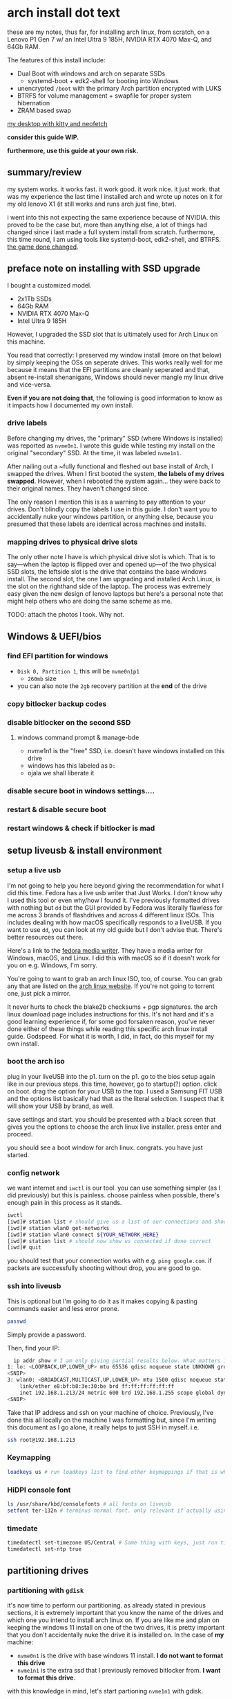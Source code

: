 * arch install dot text

these are my notes, thus far, for installing arch linux, from scratch,
on a Lenovo P1 Gen 7 w/ an Intel Ultra 9 185H, NVIDIA RTX 4070 Max-Q,
and 64Gb RAM.

The features of this install include:
- Dual Boot with windows and arch on separate SSDs
  - systemd-boot + edk2-shell for booting into Windows
- unencrypted =/boot= with the primary Arch partition encrypted with LUKS
- BTRFS for volume management + swapfile for proper system hibernation
- ZRAM based swap


[[file:.img/neofetch-desktop.png][my desktop with kitty and neofetch]]


*consider this guide WIP.*

*furthermore, use this guide at your own risk.*

** summary/review

my system works. it works fast. it work good. it work nice. it just
work. that was my experience the last time I installed arch and wrote
up notes on it for my old lenovo X1 (it still works and runs arch just
fine, btw).

i went into this not expecting the same experience because of
NVIDIA. this proved to be the case but, more than anything else, a lot
of things had changed since i last made a full system install from
scratch. furthermore, this time round, I am using tools like
systemd-boot, edk2-shell, and BTRFS. [[https://youtu.be/UW12BT9pYEw?feature=shared][the game done changed]].

** preface note on installing with SSD upgrade
I bought a customized model.
- 2x1Tb SSDs
- 64Gb RAM
- NVIDIA RTX 4070 Max-Q
- Intel Ultra 9 185H


However, I upgraded the SSD slot that is ultimately used for Arch
Linux on this machine.

You read that correctly: I preserved my window install (more on that
below) by simply keeping the OSs on seperate drives. This works really
well for me because it means that the EFI partitions are cleanly
seperated and that, absent re-install shenanigans, Windows should
never mangle my linux drive and vice-versa.

*Even if you are not doing that*, the following is good information to
know as it impacts how I documented my own install.

*** drive labels

Before changing my drives, the "primary" SSD (where Windows is
installed) was reported as =nvme0n1=. I wrote this guide while testing
my install on the original "secondary" SSD. At the time, it was
labeled =nvme1n1=.

After nailing out a ~fully functional and fleshed out base install of
Arch, I swapped the drives. When I first booted the system, *the
labels of my drives swapped*. However, when I rebooted the system
again... they were back to their original names. They haven't changed
since.

The only reason I mention this is as a warning to pay attention to
your drives. Don't blindly copy the labels I use in this guide. I
don't want you to accidentally nuke your windows partition, or
anything else, because you presumed that these labels are identical
across machines and installs.

*** mapping drives to physical drive slots 

The only other note I have is which physical drive slot is which. That
is to say—when the laptop is flipped over and opened up—of the two
physical SSD slots, the leftside slot is the drive that contains the
base windows install. The second slot, the one I am upgrading and
installed Arch Linux, is the slot on the righthand side of the
laptop. The process was extremely easy given the new design of lenovo
laptops but here's a personal note that might help others who are
doing the same scheme as me.

TODO: attach the photos I took. Why not. 

** Windows & UEFI/bios
*** find EFI partition for windows
- =Disk 0, Partition 1=, this will be =nvme0n1p1=
  + =260mb= size
- you can also note the =2gb= recovery partition at the *end* of the drive
*** copy bitlocker backup codes
*** disable bitlocker on the second SSD
**** windows command prompt & manage-bde
- nvme1n1 is the "free" SSD, i.e. doesn't have windows installed on this drive
- windows has this labeled as =D:=
- ojala we shall liberate it
*** disable secure boot in windows settings....
*** restart & disable secure boot
*** restart windows & check if bitlocker is mad
** setup liveusb & install environment
*** setup a live usb

I'm not going to help you here beyond giving the recommendation for
what I did this time. Fedora has a live usb writer that Just Works. I
don't know why I used this tool or even why/how I found it. I've
previously formatted drives with nothing but =dd= but the GUI provided
by Fedora was literally flawless for me across 3 brands of flashdrives
and across 4 different linux ISOs. This includes dealing with how
macOS specifically responds to a liveUSB. If you want to use =dd=, you
can look at my old guide but I don't advise that. There's better
resources out there.

Here's a link to the [[https://fedoraproject.org/workstation/download][fedora media writer]]. They have a media writer for
Windows, macOS, and Linux. I did this with macOS so if it doesn't work
for you on e.g. Windows, I'm sorry.

You're going to want to grab an arch linux ISO, too, of course. You
can grab any that are listed on the [[https://archlinux.org/download/][arch linux website]]. If you're not
going to torrent one, just pick a mirror.

It never hurts to check the blake2b checksums + pgp signatures. the
arch linux download page includes instructions for this. It's not hard
and it's a good learning experience if, for some god forsaken reason,
you've never done either of these things while reading this specific
arch linux install guide. Godspeed. For what it is worth, I did, in
fact, do this myself for my own install.

*** boot the arch iso

plug in your liveUSB into the p1. turn on the p1. go to the bios setup
again like in our previous steps.  this time, however, go to
startup(?) option. click on boot. drag the option for your USB to the
top. I used a Samsung FIT USB and the options list basically had that
as the literal selection. I suspect that it will show your USB by
brand, as well.

save settings and start. you should be presented with a black screen
that gives you the options to choose the arch linux live
installer. press enter and proceed.

you should see a boot window for arch linux. congrats. you have just started.

*** config network

we want internet and =iwctl= is our tool. you can use something
simpler (as I did previously) but this is painless. choose painless
when possible, there's enough pain in this process as it stands.

#+begin_src sh
  iwctl
  [iwd]# station list # should give us a list of our connections and show wlan0 and that it is disconnected
  [iwd]# station wlan0 get-networks
  [iwd]# station wlan0 connect ${YOUR_NETWORK_HERE}
  [iwd]# station list # should now show us connected if done correct
  [iwd]# quit
#+end_src

you should test that your connection works with e.g. =ping google.com=. if packets are successfully shooting without drop, you are good to go.

*** ssh into liveusb

This is optional but I'm going to do it as it makes copying & pasting
commands easier and less error prone.
#+begin_src sh
  passwd
#+end_src

Simply provide a password.

Then, find your IP:
#+begin_src sh
  ip addr show # I am only giving partial results below. What matters is the wlan0 section:
1: lo: <LOOPBACK,UP,LOWER_UP> mtu 65536 qdisc noqueue state UNKNOWN group default qlen 1000
<SNIP>  
3: wlan0: <BROADCAST,MULTICAST,UP,LOWER_UP> mtu 1500 qdisc noqueue state UP group default qlen 1000
    link/ether e8:bf:b8:3e:30:be brd ff:ff:ff:ff:ff:ff
    inet 192.168.1.213/24 metric 600 brd 192.168.1.255 scope global dynamic wlan0 # THIS IS THE LINE.
<SNIP>
#+end_src

Take that IP address and ssh on your machine of choice. Previously, I've done this all locally on the machine I was formatting but, since I'm writing this document as I go alone, it really helps to just SSH in myself.
i.e.
#+begin_src sh
  ssh root@192.168.1.213
#+end_src

*** Keymapping

#+begin_src sh
  loadkeys us # run loadkeys list to find other keymappings if that is what you need
#+end_src

*** HiDPI console font

#+begin_src sh
  ls /usr/share/kbd/consolefonts # all fonts on liveusb
  setfont ter-132n # terminus normal font. only relevant if actually using machine, not ssh'ing etc. will set later again.
#+end_src

*** timedate
#+begin_src sh
  timedatectl set-timezone US/Central # Same thing with keys, just run timedatectl list-timezones to find your tz of choice.
  timedatectl set-ntp true
#+end_src

** partitioning drives
*** partitioning with =gdisk=

it's now time to perform our partitioning. as already stated in
previous sections, it is extremely important that you know the name of
the drives and which one you intend to install arch linux on. If you
are like me and plan on keeping the windows 11 install on one of the
two drives, it is pretty important that you don't accidentally nuke
the drive it is installed on. In the case of *my* machine:
- =nvme0n1= is the drive with base windows 11 install. *I do not want to format this drive*
- =nvme1n1= is the extra ssd that I previously removed bitlocker from. *I want to format this drive*.

with this knowledge in mind, let's start partioning =nvme1n1= with gdisk.

#+begin_src sh
  root@archiso ~ # gdisk /dev/nvme1n1

  gdisk /dev/nvme1n1
  GPT fdisk (gdisk) version 1.0.10

  Partition table scan:
    MBR: protective
    BSD: not present
    APM: not present
    GPT: present

  Found valid GPT with protective MBR; using GPT.
  Command (? for help):
#+end_src

This will start the partitioning process. You can enter =?= to see a list of commands, etc.

Before moving on, it needs to be understood that I am about to nuke
the entire disk. If there is anything you need on this disk, you need
to immediately quit this guide and go back up your device.

With that said, what now follows is a step-by-step list of the
formatting commands I will use to format my drive. The result will be
a disk with two physical partitions. The first partition will be a 1Gb
EFI boot partition. The second will be the entire rest of the disk
space.

we want to format =nvme1n1= into two parts. here we go:
- =o=
  - overwrite disk
  - =Y=
  - =ENTER=
- =n=
  - new partition
  - =ENTER=
    - default partition 1
  - =ENTER=
    - default first sector
  - =+1G=
    - make it a gigabyte
  - =ef00=
    - make the partition EFI
- =n=
  - second partition
  - =ENTER=
    - default partition 2
  - =ENTER=
    - default start sector
  - =ENTER=
    - default to remainder of disk
  - =ENTER=
    - default Linux File System 
- =w=
  - write changes to disk
  - =Y=

*** encrypting with =LUKS=

encrypt the second partition

#+begin_src sh
  cryptsetup luksFormat --hash sha512 /dev/nvme1n1p2
#+end_src

this encrypts our main partition with the dafaults with only the added
modification of making the hash SHA512.

**** open container

#+begin_src sh
  cryptsetup luksOpen /dev/nvme1n1p2 main
#+end_src

*** backup LUKS header file

with a separate USB (formatted with a linux friendly file system), we
should go ahead and make a quick backup file of the LUKS header. If
the header were to ever get destroyed or corrupted, it would be
impossible to decrypt our partition. This is something that can occur
from 3rd party libraries that attempt to modify the file partition
with or without your knowledge. Given the risk, having a backup ready
is a smart idea.

Using =lsblk=, let's assume that the USB appears as =sdb= with a single =sdb1= partition:

#+begin_src sh
  mkdir /mnt/backup_usb
  mount /dev/sdb1 /mnt/backup_usb
  cryptsetup luksHeaderBackup /dev/nvme1n1p2 --header-backup-file /mnt/backup_usb/arch-LUKS-header-backup-file.img
  umount /mnt/backup_usb
#+end_src

*** format partitions 
**** main

#+begin_src sh
  # with mkfs.btrfs, -L is the flag for labels. DO NOT USE -n (nodesize).
  mkfs.btrfs -L main /dev/mapper/main
#+end_src

**** efi (/boo)

#+begin_src sh
  # ...but, for mkfs.fat, -n is used to give a name (label) to the partition...
  mkfs.fat -F32 -n EFI /dev/nvme1n1p1 
#+end_src

*** create btrfs subvolumes & mount

we are going to follow the arch wiki and create a flat hierarchy for
subvol management with BTRFS.

#+begin_src sh
  mount /dev/mapper/main /mnt
  btrfs sub create /mnt/@
  btrfs sub create /mnt/@home
  btrfs sub create /mnt/@snapshots
  btrfs sub create /mnt/@log
  btrfs sub create /mnt/@pkg
  btrfs sub create /mnt/@tmp
  btrfs sub create /mnt/@docker
  btrfs sub create /mnt/@postgres
  btrfs sub create /mnt/@flatpak
  btrfs sub create /mnt/@swap
  btrfs sub create /mnt/@btrfs
  umount /mnt
#+end_src


what the volumes created above are for, in order:
- / (root)
- /home
- /.snapshots
- /var/log
- /var/cache/pacman/pkg
- /var/tmp
- /var/lib/docker
- /var/lib/postgres
- /var/lib/flatpak
- the root of the btrfs fs itself.
  - this is made explicit below when mounting. notice how btrfs's subvol is set to 5, the tacit/default root of btrfs itself.
  - this makes the entire btrfs fs available to us, explicitly, to see.
  - we don't want to use this as *our* root, however. that's a bad idea.
- the BTRFS managed swapfile (more on that below)


after creating those subvolumes, we unmount main because we're going
to remount these subvolumes with new options.

as a note: i will probably end up adding more volumes. an immediate
example would be for the type of files/data stored under
=~/.cache=. this is the type of data that I wouldn't want to be
included in system snapshots which is why, eventually, I will need to
handle those explicitly and separately from my =@home= subvol.


with that said, we re-mount the subvolumes to their specific directories.

#+begin_src sh
  mount -o noatime,nodiratime,compress=zstd,commit=120,space_cache=v2,ssd,discard=async,autodefrag,subvol=@ /dev/mapper/main /mnt
  mkdir -p /mnt/{boot,home,.snapshots,var/log,var/cache/pacman/pkg,var/tmp,var/lib/docker,var/lib/postgres,var/lib/flatpak,btrfs,swap}
  mount -o noatime,nodiratime,compress=zstd,commit=120,space_cache=v2,ssd,discard=async,autodefrag,subvol=@home /dev/mapper/main /mnt/home
  mount -o noatime,nodiratime,compress=zstd,commit=120,space_cache=v2,ssd,discard=async,autodefrag,subvol=@snapshots /dev/mapper/main /mnt/.snapshots
  mount -o noatime,nodiratime,compress=zstd,commit=120,space_cache=v2,ssd,discard=async,autodefrag,subvol=@log /dev/mapper/main /mnt/var/log
  mount -o noatime,nodiratime,compress=zstd,commit=120,space_cache=v2,ssd,discard=async,autodefrag,subvol=@pkg /dev/mapper/main /mnt/var/cache/pacman/pkg
  mount -o noatime,nodiratime,compress=zstd,commit=120,space_cache=v2,ssd,discard=async,autodefrag,subvol=@tmp /dev/mapper/main /mnt/var/tmp
  mount -o noatime,nodiratime,compress=zstd,commit=120,space_cache=v2,ssd,discard=async,autodefrag,subvol=@docker /dev/mapper/main /mnt/var/lib/docker
  mount -o noatime,nodiratime,compress=zstd,commit=120,space_cache=v2,ssd,discard=async,autodefrag,subvol=@postgres /dev/mapper/main /mnt/var/lib/postgres
  mount -o noatime,nodiratime,compress=zstd,commit=120,space_cache=v2,ssd,discard=async,autodefrag,subvol=@flatpak /dev/mapper/main /mnt/var/lib/flatpak
  mount -o noatime,nodiratime,compress=zstd,commit=120,space_cache=v2,ssd,discard=async,autodefrag,subvolid=5 /dev/mapper/main /mnt/btrfs
  mount -o noatime,subvol=@swap /dev/mapper/main /mnt/swap
#+end_src


one final aside: all of these options are basically unnecessary. they are simply made explicit here for my own benefit.

furthermore, there is a limitation for how fstab works. when we later
generate it, you will notice that the mount for @swap will have the
same options as all the other mount points despite what we specified
above. that's a known limitation. it doesn't matter after what we are
about to do. i think. i'm pretty sure. really, is anyone confident
about anything? not me. anyway—

*** enable swapfile with btrfs

this swapfile will be used exclusively for hibernation only. zram will
be our actual swap device for swap.

i am setting it to 48gb for my machine.

you could see what linux will estimate your hibernation image size by looking at the following:

#+begin_src sh
  cat /sys/power/image_size
#+end_src

by default, this is made to be 2/5ths of system memory. my system has
64gb. the standard rules for allocating swap space say to alloc the
size of RAM + a lil more. those rules are mostly outdated. on the
not-too-crazy assumption i won't be hibernating while in the middle of
a workload that is consuming a majority of memory, 48gb is a
reasonable allocation for me.

why swapfile? why BTRFS? this saves me from having to make an
additional physical disk partition which, in turn, gives me the
ability to expand, shrink, or delete it later.

now we tell BTRFS to make the swapfile so it knows to not manage the
subvolume as if it will be used for making snapshots etc later.

#+begin_src sh
  # this is a one line for the manual mkswap commands but more is needed.
  btrfs filesystem mkswapfile --size 48g --uuid clear /mnt/swap/swapfile
  # now we explicitly setup the swapfile and ensure it has the correct
  # properties, for BTRFS and access permissions
  truncate -s 0 /mnt/swap/swapfile
  chattr +C /mnt/swap/swapfile
  fallocate -l 48G /mnt/swap/swapfile
  chmod 600 /mnt/swap/swapfile
  mkswap /mnt/swap/swapfile
#+end_src

finally, turn it on.

#+begin_src sh
  swapon /mnt/swap/swapfile
#+end_src

check in

#+begin_src sh
  swapon --show
#+end_src

you should see a swapfile now and it should have a low priority. this
is good because we only want to use this for hibernation, ie we don't
want this file to be used for anything else, non-hibernation swapping included.

*** mount ESP

originally tried =/efi= but there's several limitations to choosing
this directory such that, without falling back to using GRUB etc, it
does not work well with systemd-boot. i lost a solid day and a half
because of a cascade of misunderstandings that fell downstream from
this fact. you can setup a system on =/efi= instead of =/boot= but you
have been warned. read the arch wiki carefully when departing on this
path.

that aside, let's move on and mount our =/boot=

#+begin_src sh
  # want to ensure the correct read/write permissions are given to /boot
  mount -o uid=0,gid=0,fmask=0077,dmask=0077 /dev/nvme1n1p1 /mnt/boot
#+end_src

** bootstrap arch
*** update mirrors

try to get better mirrors for bootstrapping

#+begin_src sh
reflector -c US,CA,IS --latest 10 --sort rate --save /etc/pacman.d/mirrorlist
#+end_src

*** pacstrap

i'm going to add nano as a default along with mg, an emacs-like editor.

since i'm ssh'ing for this install and i'm using kitty, =kitty-terminfo= ensures that terminal variables are set correctly
for e.g. editing files..

#+begin_src sh
pacstrap /mnt base base-devel linux linux-firmware mg nano kitty-terminfo
#+end_src

you may see a stray ="error: command failed to execute correctly"=. This is actually a warning, not a hard error. So long as the packages install successfully, everything is ok.

*** generate fstab

#+begin_src sh
genfstab -U -p /mnt >> /mnt/etc/fstab 
#+end_src

you can check the contents of fstab.

#+begin_src sh
  nano /mnt/etc/fstab
#+end_src

make sure that =/boot= has correct permissions while you are there.

here's an example of an =/boot= entry with *incorrect* permissions. 

#+begin_src conf
  # /dev/nvme1n1p1 LABEL=EFI
  #                                                        NOTE: fmask and dmask have incorrect permissions! Simply change them to 0077.
  UUID=7986-93D2          /boot            vfat            rw,relatime,fmask=0022,dmask=0022,codepage=437,iocharset=ascii,shortname=mixed,utf8,errors=remount-ro   0 2
#+end_src

if you don't have these correct, =bootctl= will later complain about it.

in theory, you should be able to delete the entry for =/boot= entirely as =systemd-boot= is supposed to manage it automatically but I had no issues so... 🤷

moving on, it's important to also make sure that swap is configured correctly. is should look like this:
#+begin_src sh
  /swap/swapfile          none            swap            defaults        0 0
#+end_src

cool. moving on.

*** arch-chroot

#+begin_src sh
  arch-chroot /mnt
#+end_src

** configure arch install
*** enable multilib

edit =/etc/pacman.conf= by uncommenting the following lines:

#+begin_src conf
  # [multilib]
  # Include = /etc/pacman.d/mirrorlist
#+end_src

make sure it is =[multilib]= and not =[multilib-testing]=.

sync pacman db

#+begin_src sh
  pacman -Sy
#+end_src
*** local time & locale

#+begin_src sh
  ln -sf /usr/share/zoneinfo/US/Central etc/localtime
  hwclock --systohc
  mg -n /etc/locale.gen # uncomment en_US.UTF-8
  locale-gen
  echo "LANG=\"en_US.UTF-8\"" > /etc/locale.conf # Not the same thing as previous command & some applications need this. *shrug*
  echo "KEYMAP=us" > /etc/vconsole.conf # this makes our keyboard config permanent
  # Next command will not work if you don't end up installing terminus-font
  echo "FONT=ter-132n" >> /etc/vconsole.conf # make the previous HiDPI font config permanent, too.
#+end_src

*** hostname

#+begin_src sh
echo "HOST_NAME_OF_CHOICE" >> /etc/hostname
#+end_src

and then create a hostsfile:
#+begin_src sh
  mg -n /etc/hosts
#+end_src

and past the following:
#+begin_src conf
  127.0.0.1	localhost
  ::1		localhost
  127.0.1.1	HOSTNAME.localdomain	localhost
#+end_src

where =HOSTNAME= is the hostname you just echoed into =/etc/hostname=.
*** root user passwd

not the same as the root user we created in the live iso. this is the real deal this time.

#+begin_src sh
  passwd 
#+end_src

*** install some more packages

TODO: maybe breakout font shit and non-core system stuff further
below along with when we setup desktop stuff.

TODO: emphasize that downstream configs are made on the assumption
these packages have been installed. Several sections will simply not
work without them.

Note, I am *installing kernel modules for NVIDIA and intel's microcode*
(=intel-ucode=). If you don't have NVIDIA or intel on your machine,
you shouldn't be installing these lol.

#+begin_src sh
  pacman -S linux-headers linux-lts linux-lts-headers os-prober dkms intel-ucode nvidia-open-dkms \
	 nvidia-utils nvidia-settings opencl-nvidia efivar edk2-shell efibootmgr sudo git pigz lbzip2 \
	 networkmanager iwd plymouth openssh zsh zsh-completions dosfstools gptfdisk btrfs-progs \
	 terminus-font ttf-dejavu ttf-liberation noto-fonts ttf-fira-code cantarell-fonts libfido2 \
	 firefox chromium
#+end_src

*** create user

let's make a new user. let's make you. welcome home to this terrible prison of steel and silicon.

#+begin_src sh
  useradd -m -g users -G wheel -s /bin/zsh USERNAME
#+end_src

setup password

#+begin_src sh
  passwd USERNAME
#+end_src

enable wheel group to have sudo priveledges 

#+begin_src sh
  EDITOR=nano visudo # or just visudo if you're comfortable with vi
#+end_src

find the following lines:
#+begin_src conf
  ## Uncomment to allow members of group wheel to execute any command
  # %wheel ALL=(ALL) ALL
#+end_src

and uncomment the second line:
#+begin_src conf
  ## Uncomment to allow members of group wheel to execute any command
  %wheel ALL=(ALL) ALL # this line. the second line. right here.
#+end_src

go ahead and test your user. if you installed zsh like i did above,
you'll get hit with the new user prompt. you can walk through it (it's
pretty short and straightforward) or just skip. if you want to do it
later, it will tell you how to do that, too.

#+begin_src sh
  sudo -iu USERNAME # this will probably throw an "unable to find terminal name for device..." error, that's expected here.
  archiso% sudo pacman -Sy # this should prompt for your user's password. if everything is alright, you'll successfully sync pacman's packages.
  archiso% exit # you could do the rest of this guide as your user. you just need to start using sudo, of course.
#+end_src

*** update mkinitcpio

#+begin_src sh
  mg -n /etc/mkinitcpio.conf
#+end_src

add nvidia modules and btrfs.

#+begin_src conf
  MODULES=(nvidia nvidia_modeset nvidia_uvm nvidia_drm btrfs)
#+end_src

as an aside, I'm fairly sure that btrfs is not necessary here as a module. sorry, this is what you get when you use someone else's guide. the arch mods were right :)

moving on, update our HOOKS to use systemd, microcode, and the correct encryption module.
#+begin_src conf
  HOOKS=(base systemd keyboard autodetect microcode modconf sd-vconsole block filesystems sd-encrypt fsck)
#+end_src

At this point, I need to warn that =kms= should not be in the above
stanza. NVIDIA handles its own kms. Using the =kms= module risks
enabling =nouveau= which would conflict with nvidia.

the =systemd= hook provides a lot of services for us that otherwise
require several more hooks when using =busybox=. this includes support
for =hibernation=.

*** regenerate initramfs

#+begin_src sh
  mkinitcpio -p linux
  mkinitcpio -p linux-lts
#+end_src

be mindful to specifically note a log message for =Early uncompressed CPIO image generation successful=.
This tells us that our =microcode= hook is working correctly.

** setup bootloader
*** bootctl install

#+begin_src sh
  bootctl install
#+end_src

if everything goes to plan, we should now have a =/boot= directory
with a basic UEFI boot manager copied over for us along with a basic
UEFI boot entry for "Linux Boot Manager".

if things don't go right, or if you have issues later with boot
options, checkout what =bootctl list= reports. it will tell you when
it sees entries and when something is wrong with them.

*** loader conf

pretty simple. we need to tell the bootloader how to boot our images of arch linux.

first we set the defaults

#+begin_src sh
  mg -n /boot/loader/loader.conf
#+end_src

#+begin_src conf
  default arch.conf
  timeout 5
  editor no
  console-mode auto
#+end_src

*** entries confs

now we add the boot entries. before we do that, however, let's grab
the offset for our swapfile partition that is handled by btrfs:

#+begin_src sh
  btrfs inspect-internal map-swapfile -r /swap/swapfile
#+end_src

you'll get a number. keep ahold of that number. we're going to  use that in our arch.conf below for our =resume_offset= kernel parameter.

finally, grab the UUID for the LUKS partition:

#+begin_src sh
  blkid | grep nvme1n1p2
#+end_src
You should get a UUID in the general form of =xxxxxxxx-xxxx-xxxx-xxxx-xxxxxxxxxxx=. you're going to need that.

now create the arch.conf

#+begin_src sh
  mg -n /boot/loader/entries/arch.conf
#+end_src

copy and past the following entry. Note that you must replace the values
- =UUID=
- =NAME_OF_LUKS_VOLUME=
- =NAME_OF_LUKS_VOLUME_WITH_SWAPFILE=
- =BTRFS_OFFSET=

In our case, =NAME_OF_LUKS_VOLUME= and =NAME_OF_LUKS_VOLUME_WITH_SWAPFILE= are the same thing, =main=, because we're using a swapfile provisioned by BTRFS.

=BTRFS_OFFSET= and =UUID= are the values we just obtained above, substitute those accordingly as well.

once again, I must emphasize that I am setting up my laptop to use
NVIDIA graphics with Intel. This influences the choice of kernel
parameters used below. You are going to need different parameters if
your hardware is different. It is as shrimple as that 🦐.

#+begin_src conf
  title Arch Linux
  linux /vmlinuz-linux
  initrd /initramfs-linux.img
  options rd.luks.name=UUID=NAME_OF_LUKS_VOLUME root=/dev/mapper/NAME_OF_LUKS_VOLUME rootflags=subvol=@ resume=/dev/mapper/NAME_OF_LUKS_VOLUME_WITH_SWAPFILE resume_offset=BTRFS_OFFSET nvidia-drm.modeset=1 NVreg_PreserveVideoMemoryAllocations=1 nvidia.NVreg_TemporaryFilePath=/var/tmp sysrq_always_enabled=1 nowatchdog splash quiet loglevel=3 systemd.show_status=auto rd.udev.log_level=3 vt.global_cursor_default=0 rw
#+end_src

with the above config, we should have a fairly silent (not a wall of text) boot that ensures hibernation works, including all of NVIDIA's graphic memory.

*TODO* enumerate kernel options explicitly with notes on what they do
- https://wiki.archlinux.org/title/Silent_boot
- https://wiki.archlinux.org/title/NVIDIA#DRM_kernel_mode_setting

make a copy of it for linux-lts

#+begin_src sh
  cp /boot/loader/entries/arch.conf /boot/loader/entries/arch-lts.conf
#+end_src

and just change the =linux= and =initrd= lines to their lts versions

#+begin_src conf
  title Arch Linux LTS
  linux /vmlinuz-linux-lts
  initrd /initramfs-linux-lts.img
  options rd.luks.name=UUID=NAME_OF_LUKS_VOLUME root=/dev/mapper/NAME_OF_LUKS_VOLUME rootflags=subvol=@ resume=/dev/mapper/NAME_OF_LUKS_VOLUME_WITH_SWAPFILE resume_offset=BTRFS_OFFSET nvidia-drm.modeset=1 NVreg_PreserveVideoMemoryAllocations=1 nvidia.NVreg_TemporaryFilePath=/var/tmp sysrq_always_enabled=1 nowatchdog splash quiet loglevel=3 systemd.show_status=auto rd.udev.log_level=3 vt.global_cursor_default=0 rw
#+end_src

we can also add another one for the fallback initramfs for each
version of linux. these confs only differ by their =initrd= file
because the purpose of a fallback is to provide a (hopefully)
functional fallback initramfs for that given version of linux.

#+begin_src sh
  cp /boot/loader/entries/arch.conf /boot/loader/entries/arch-fallback.conf
#+end_src

#+begin_src sh
  title Arch Linux Fallback
  linux /vmlinuz-linux
  initrd /initramfs-linux-fallback.img
  options rd.luks.name=UUID=NAME_OF_LUKS_VOLUME root=/dev/mapper/NAME_OF_LUKS_VOLUME rootflags=subvol=@ resume=/dev/mapper/NAME_OF_LUKS_VOLUME_WITH_SWAPFILE resume_offset=BTRFS_OFFSET nvidia-drm.modeset=1 NVreg_PreserveVideoMemoryAllocations=1 nvidia.NVreg_TemporaryFilePath=/var/tmp sysrq_always_enabled=1 nowatchdog quiet splash rw
#+end_src

note how line #2 is identical to the original. it's only =/initramfs-linux-fallback.img= that is different.

you can do this again for the lts version, too.

*** plymouth config

this is entirely optional but =plymouth= provides an alternative boot
screen that looks a smidge nicer than what you'll otherwise get when
presented with LUKS decryption prompt.

First, add =plymouth= to =HOOKS= in =mkinitcpio.conf=. It is critical
that you place it *before* =sd-encrypt= but *after*  =systemd=.

#+begin_src conf
  #                   V here V
  HOOKS=(base systemd plymouth keyboard autodetect microcode modconf sd-vconsole block filesystems sd-encrypt fsck)
#+end_src

if you are using plymouth, I cannot emphasize enough how important it is that you did the above edit.

Now make a config:

#+begin_src sh
  nano /etc/plymouth/plymouthd.conf
#+end_src

I'm choosing the =solar= boot screen. it boots a blue solar flare screen. it is simple but works. we can add something cooler later (see below)

#+begin_src conf
  [Daemon]
  Theme=solar
  DeviceScale=1
#+end_src

let's rebuild our kernels again

#+begin_src sh
  mkinitcpio -p linux
  mkinitcpio -p linux-lts
#+end_src

Note: you could use the plymouth cli command instead of the above. it
works well but the above conf file is a good self-note for scaling the
display in case that is needed in the future.

regardless, you can use the cli tool to get a list of plymouth themes that are shipped by default:
#+begin_src sh
  plymouth-set-default-theme --list
#+end_src

and to set it:
#+begin_src sh
  plymouth-set-default-theme -R solar
#+end_src

when does this way, you'll note that our =initramfs= is automatically rebuilt for us.

*** networkmanager

#+begin_src sh
  systemctl enable NetworkManager
#+end_src

*** optimize makepkg

- https://wiki.archlinux.org/title/Makepkg#Compression


there's a lot of other optimizations but they're much more
questionable and are probably best configured on package-specific
basis if they were justified.

however, improving compression is an easy and clear win. this assumes
you installed all of the compression packages from the package install
provided earlier. 

open the conf file:

#+begin_src sh
  mg -n /etc/makepkg.conf
#+end_src

and comment out the defaults for the following entries.

#+begin_src conf
  COMPRESSZST=(zstd -c -T0 --auto-threads=logical -)
  COMPRESSGZ=(pigz -c -f -n)
  COMPRESSBZ2=(lbzip2 -c -f)
  # if aur helper installed, could go even further by installing plzip
  # COMPRESSLZ=(plzip -c -f)
#+end_src

TODO: leveraging tmpfs by default is a solid config optimization

*** enable ssh

#+begin_src sh
  systemctl enable sshd
#+end_src
*** enable bluetooth

#+begin_src sh
  systemctl enable bluetooth
#+end_src
*** fstrim

#+begin_src sh
  systemctl enable fstrim.timer
#+end_src
*** setup nvidia hibernation services

some of these ought to be handled by default given the DE of choice but you should go ahead and do this yourself:

#+begin_src sh
  systemctl enable nvidia-suspend
  systemctl enable nvidia-hibernate
  systemctl enable nvidia-resume
#+end_src

*** audio
- https://github.com/mikeroyal/PipeWire-Guide#Installing-PipeWire-on-Arch-Linux

install the following:

#+begin_src sh
  pacman -S pipewire wireplumber pipewire-alsa alsa-utils sof-firmware alsa-firmware
#+end_src

and then enable the following *user* services:

#+begin_src sh
  systemctl --user enable pipewire.socket
  systemctl --user enable pipewire-pulse.socket
  systemctl --user enable wireplumber
#+end_src

KDE should handle the rest elegantly when you reboot into the system
(more on that below). If that doesn't turn out to be the case, come
back to this section and try checking the =status= for each of these
services.

** install a DE ig
*** SDDM

this is our login manager. if you're using gnome, you'll need =GDM= instead. I don't recommend mixing and matching my configs with that.

#+begin_src sh
  pacman -S sddm && systemctl enable sddm
#+end_src

*** KDE

I used KDE last time I installed arch and it was the best desktop
experience of my life. I am not even joking. It Just Worked for
everything I cared about and was less buggy/clunky than Gnome which I
had used for years with Ubunto. This remains the case as I type this
on KDE Plasma 6.

This time, however, my install will be a smidge more slim. Instead of
installing large meta packages for KDE applications (no insult
implied, btw!), I'm installing =plasma= + applications that I know I
will want from the get-go. I will definitely be installing more as I
go along and realize I am missing something lol.

#+begin_src sh
  sudo pacman -S plasma konsole dolphin ark kwrite spectacle krunner partitionmanager gwenview okular
#+end_src

you're going to be given a lot of options. i went with defaults (don't
choose a number, just press =ENTER=) with the *exception of audio*
where i chose =pipewire-jack=, which uses =pipewire=, a forward
looking library for audio on linux. *you should do this too if you're
following my guide*.

*** sysreq
the kernel is already configured to use this from the mkinitcpio.conf
section and no further action is required. this is just a section
acknowledging it. =SysRq= is typically the print screen button. read
about it [[https://wiki.archlinux.org/title/Keyboard_shortcuts#Kernel_(SysRq)][here]].


this is just something useful to remember for when/if the system ever
becomes unresponsive beyond save. in theory, you should still be able
to kill it with these keystrokes.


At minimum, good shortcuts to remember:
- =Alt+SysRq+b= (Alt+PrintScreen b) will reboot a system.
- =Alt+SysRq+e= will send SIGTERM to *all* processes to terminate gracefully
- =Alt+SysRq+i= will SIGKILL *all* processes, forcing immediate termination


Notes and exceptions to keep in mind:
- On laptops that use Fn key to differentiate SysRq from PrintScreen,
  it may not actually be necessary to use the Fn key (i.e.,
  Alt+PrintScreen+letter could work).
- On Lenovo laptops (outside of their Legion lineup) SysRq is often
  configured as Fn+S. To use it press and hold Alt then press Fn+s,
  release Fn and s still holding Alt followed by the keys above.
- sometimes you need to use the right-side Alt, not the
  leftside. Apparently this can only be expected of the reboot sequence lol.

** restart and login

#+begin_src sh
  exit
  reboot
#+end_src

here's hoping.

make sure to take your liveUSB out of the machine before it finishes
rebooting or else you'll just reboot into the archISO. if you don't
see the boot entry screen for arch, reboot into the UEFI menu and make
sure that the linux bootloader option is at the top (above windows,
etc).

if that doesn't fix things... time to start reading the arch wiki 😎.

* Post-install configurations
You should get ZRAM and an AUR helper setup at the minimum. It will be
quick if you just follow what I documented below.
** setup zram
*** config

#+begin_src sh
  pacman -S zram-generator
  nano /etc/systemd/zram-generator.conf
#+end_src

#+begin_src conf
  [zram0]
  zram-size = ram / 4 # 64gb => 16gb of ZRAM
  compression-algorithm = zstd
#+end_src

let's optimize it

#+begin_src sh
  nano /etc/sysctl.d/99-vm-zram-parameters.conf
#+end_src

#+begin_src conf
  vm.swappiness = 180
  vm.watermark_boost_factor = 0
  vm.watermark_scale_factor = 125
  vm.page-cluster = 0
#+end_src

*** enable
can't do this in chroot
#+begin_src sh
  sudo systemctl daemon-reload
  sudo systemctl start systemd-zram-setup@zram0.service
  # make sure zram is goin
  zramctl
  # check and see what's going on
  swapon
#+end_src
** aur helper
yay is older, well established. paru is a bit newer. idc, really.
*** paru-bin
we're going to install the paru-bin version because this avoids pulling in rust as a system managed dependency.

#+begin_src sh
  mkdir -p ~/.cache/paru
  cd ~/.cache/paru
  git clone https://aur.archlinux.org/paru-bin.git
  cd paru-bin
  makepkg -si
#+end_src

you should now have =paru= on your path; if not, try opening a new shell.

once you have paru on your system, you can delete the directory we just made.
#+begin_src sh
    rm -rf ~/.cache/paru/paru-bin
    # update everything
    paru
    # "reinstall" paru-bin, even.
    # this just re-installs the AUR build artifacts under Paru's default config folder, ~/.cache/paru/clone
    paru -S paru-bin
#+end_src

you can use paru to handle everything else from here.

** IDEs
*** emacs
a lot of people don't know this, but GTK/QT apps can have less latency
than their terminal equivalent, emacs included!

this version is compiled with the gccjit flag *and* uses a pure gtk3
UI which provides performance improvements.
#+begin_src sh
  sudo pacman -S emacs-wayland
#+end_src

i have a lot of other stuff i want to do with my emacs so I'll leave it at that for now.

*** vscode

it's nice to have another, much more popular, editor on my system,
especially for collaboration and copying dev tooling/code environments
for contributions, etc.

let's install =vscodium= and some hooks that provide more of the
expected functionality of vscode (but without microsoft):

#+begin_src sh
  paru -S vscodium-bin vscodium-bin-marketplace vscodium-bin-features
#+end_src

this gets us the binary for vscodium + adds two sets of patches that
provide access to the extension marketplace + enables additional
features that are disabled by default.

IME, for whatever reason, the first time I ran =VSCodium - Wayland=
(the desktop shortcut produced by =vscodium-bin= for Wayland systems),
it caused a spike in CPU and didn't originally render the
window. I don't know why this happened but right clicking the app icon
and moving it to a different monitor made it visible/render
correctly. The behavior did not replicate the few times I re-opened it
afterwards, thankfully.

** ssh
*** import ssh
so i want to re-use a private key. first:
#+begin_src sh
  mkdir -p ~/.ssh
#+end_src

assuming I have it on a USB & it's mounted:
#+begin_src sh
  cp /run/media/<USER>/<USB>/id_ed25519* ~/.ssh
  chmod 700 ~/.ssh
  chmod 600 ~/.ssh/id_ed25519
  chmod 600 ~/.ssh/id_ed25519.pub
#+end_src
*** ssh-agent
i would like my key to be handled across all terminals but i'm cool
not using an auto-login mechanism via KDE (or some other tool).

#+begin_src sh
  sudo pacman -S keychain
#+end_src

and then in my =.zshrc=:
#+begin_src zsh
  # add key names as necessary
  eval $(keychain --eval --quiet --agents ssh id_ed25519)
#+end_src

and then in my terminal:
#+begin_src sh
  source ~/.zshrc
#+end_src

you should be prompted for the key's password.

i like to use github to test my ssh:
#+begin_src sh
  ssh -T git@github.com
#+end_src

you should get a congratulations message if everything is setup correctly.

** additional plymouth themes

after successfully booting once with one of the pre-packaged plymouth themes, you can add some spice via the =plymouth-themes= repo.
- https://github.com/adi1090x/plymouth-themes


please note that *I had some initial issues* when using themes from
this repository but this was when I tried to pre-emptively install a
custom theme *before* booting and unlocking my KDE configured system
for the first time.

finally, beware of decrypt password issue & solution: https://github.com/adi1090x/plymouth-themes/issues/43#issuecomment-2212544121
  - in theory, this *should not* be an issue for us. =cantarell-fonts= and =ttf-dejavu= are installed and should be used.

ones I really like:
- Cross Hud, #17 in repo, https://aur.archlinux.org/packages/plymouth-theme-cross-hud-git
- Hud 3, #44 in repo, https://aur.archlinux.org/packages/plymouth-theme-hud-3-git (close second)
- Rings, #62 in repo, https://aur.archlinux.org/packages/plymouth-theme-rings-git
- Seal 2, #67 in repo, https://aur.archlinux.org/packages/plymouth-theme-seal-2-git (i think favorite)
- Square Hud, #75 in repo, https://aur.archlinux.org/packages/plymouth-theme-square-hud-git
- Target 2, #77 in repo, https://aur.archlinux.org/packages/plymouth-theme-target-2-git (close second)


installing & using themes is straightforward from the README:
#+begin_src
  git clone https://github.com/adi1090x/plymouth-themes.git
  cd plymouth-themes

  # copy into plymouth theme directory
  sudo cp -r angular /usr/share/plymouth/themes/

  # check if theme exist in dir, it should be shown in the list
  sudo plymouth-set-default-theme -l

  # now set the theme (angular, in this case) and rebuilt the initrd
  sudo plymouth-set-default-theme -R angular
#+end_src

**** advice on testing

IMO, you might want to leave your =lts= image untouched from
plymouth. Why? this gives you a system you can cleanly boot into on
the off-chance a new plymouth theme doesn't work. This saves you the
trouble of having to use a recovery USB etc to get back into the
system and change/disable plymouth.

In other words, modify =/boot/loader/entries/linux-lts.conf= and add =plymouth.enable=0 disablehooks=plymouth= to the kernel parameters.

**** smooth transition

*I personally didn't see the need for this*. You are free to use it, however.

Create the following service:

#+begin_src sh
  mg -n /etc/systemd/system/display-manager.service.d/plymouth.conf
#+end_src

with the following:

#+begin_src conf
  [Unit]
  Conflicts=plymouth-quit.service
  After=plymouth-quit.service rc-local.service plymouth-start.service systemd-user-sessions.service
  OnFailure=plymouth-quit.service

  [Service]
  ExecStartPost=-/usr/bin/sleep 30
  ExecStartPost=-/usr/bin/plymouth quit --retain-splash
#+end_src

** dual boot windows using systemd-boot via edk2-shell
*** a preface
when I first did this, I had no issues with bitlocker and launching from the Arch managed bootloader.

however, upon re-install on my new SSD, bitlocker did nothing but give
me issues. As a result, I was forced between choosing an encrypted
windows partition and using a single bootloader to launch. For now, I
have decrypted the windows partition for the sake of ease-of-use but I
plan on trying to re-encrypt it later and see if that fixes the
problem (decrypting & then re-encrypting). I doubt it will, but I'll try lol.

*** configuring with edk2

- tutorial: https://forum.endeavouros.com/t/tutorial-add-a-systemd-boot-loader-menu-entry-for-a-windows-installation-using-a-separate-esp-partition/37431
  
cp edk2-shell into =/boot/=, systemd-boot will automatically detect it and add it to the boot options.
#+begin_src sh
  cp /usr/share/edk2-shell/x64/Shell.efi /boot/shellx64.efi
#+end_src
recall the windows partition with window's EFI, nvme0n1p1

check blkid for the PARTUUID of that partition:
#+begin_src sh
  blkid
  # something like this
  /dev/nvme0n1p1: LABEL="SYSTEM" UUID="7C1C-4DAE" BLOCK_SIZE="512" TYPE="vfat" PARTLABEL="EFI system partition" PARTUUID="e0549dce-0997-4db7-ba2f-d3f1df67ade7"
#+end_src

mine was =0549dce-0997-[SNIP]-d3f1df67ade7=.

restart machine. choose the UEFI shell option. it should automatically
list the device mappings. look for the device alias that has the same
PARTUUID.

mine was =FS1:HD1b;BLK7=. You can theoretically go with any of these
three, =FS1=, =HD1b=, and =BLK7=, but IME the latter two are liable to
change (and thus break the boot entry) whereas =FS1= hasn't changed
across the several times I've had to play with this.

run =exit= and reboot into liveusb/arch and create the following file:

#+begin_src sh
  nano /boot/loader/entries/windows.nsh
#+end_src

with the full EFI path:
#+begin_src conf
  <ALIAS>:EFI\Microsoft\Boot\Bootmgfw.efi
#+end_src

where =<ALIAS>= is the alias of your specific windows EFI (=FSX=,
=HDXY=, =BLKX=). As previously mentioned, I chose to go with =FS1=:
#+begin_src conf
  FS1:EFI\Microsoft\Boot\Bootmgfw.efi	  
#+end_src

now just make the boot entry for windows at =/boot/entries/windows.conf=:
#+begin_src conf
  title Windows
  efi   /shellx64.efi
  options -nointerrupt -exit windows.nsh
#+end_src

some additional options:
#+begin_src sh
  # optional, hides default UEFI shell greeting
  -nomap -noversion
  # hide addition unnecessary output from UEFI
  -noconsoleout
#+end_src

aside: instead of using a =windows.nsh= file, you can just inline the
path in the following conf file. Just replace =windows.nsh= 1:1 with the full path enumerated above.

reboot and you should see windows in the boot menu! You should test it out. If it doesn't work, it may be related to the same issue I had above when using aliases *other than* the =FSX= variant.

** TODO secure sudo
*** root logins
** TODO finger print for sudo/login 
- https://wiki.archlinux.org/title/Fprint


going by the list of known devices with support, we can see that my
Lenovo P1 G7 has a compatible device with the following command:
#+begin_src sh
  # 27c6:6594 == Goodix MOC Fingerprint Sensor
  lsusb | grep "27c6:6594"
#+end_src

using fprintd has implications. a big one is that =S3= style Suspend
to RAM cannot be used. However, without changing UEFI settings, the
system is defaulted to =s2idle=, which is compatible with =fprintd=.

I'm not sure I want to use it, yet.

given that it is supported, lets install the following:
#+begin_src sh
  sudo pacman -S fprintd
#+end_src

*** enable sudo with fprint
first, open =/etc/pam.d/sudo= and add the following line to the top of the file:
#+begin_src conf
  auth	sufficient	pam_unix.so try_first_pass pam_fprintd.so likeauth nullok
  auth	sufficient	pam_fprintd.so
#+end_src

*** sudo with fingerprint would be pretty cool
** TODO btrfs optimizations
*** TODO additional subvolumes for the caches of user installed/managed applications
- =~/.cache/= or, at least, specific subdirectories
*** TODO maintenance
- https://github.com/kdave/btrfsmaintenance
*** TODO deduping
- https://github.com/Zygo/bees
*** TODO snapshots (snapper)
** TODO dotfiles
** TODO more NVIDIA?
*** enable =nvidia_drm.fbdev=1=?
- at end of 1.2 section: https://wiki.archlinux.org/title/NVIDIA#DRM_kernel_mode_setting
** TODO power management
*** TODO s3 vs s2idle
turns out my device is set to s2idle by default. running:
#+begin_src sh
  cat /sys/power/mem_sleep
#+end_src

returns =[s2idle]=, which is the newer approach to sleep. instead of
suspending entirely to RAM, the system will still intermittantly "wake
up" and check wifi, etc.

This is *inferior* to true Suspend to RAM, ie S3.

changing this would be a major gain to power saving when not connected
to a power source...

however, switching to s3 would mean =fprintd= is not usable (assuming I want to use it).
*** TODO NVIDIA-PRIME
  - https://wiki.archlinux.org/title/PRIME#NVIDIA
  - https://archlinux.org/packages/extra/any/nvidia-prime/
  - might be able to automate most of it: https://aur.archlinux.org/packages/nvidia-prime-rtd3pm
  - also https://github.com/Askannz/optimus-manager
*** TODO acpid (?)
*** TODO tlp (?)

*** TODO fan management?
** clean out bad/old linux bootloaders in UEFI menu
efibootmgr to the rescue
- https://superuser.com/questions/1552127/how-to-delete-extra-os-entries-from-bios
- https://www.reddit.com/r/archlinux/comments/1ajpei8/efi_boot_environment_cleanup/


using the [[https://wiki.gentoo.org/wiki/Efibootmgr#Listing_boot_entries][gentoo guide]], find entries:
#+begin_src sh
  efibootmgr
#+end_src

each is identified as =BootXXXX= where =XXXX= is a number.

to removie an entry:

#+begin_src sh
  efibootmgr -b <XX> -B
#+end_src

be careful lol
** TODO [0/3] Yubikey 2FA

https://github.com/agherzan/yubikey-full-disk-encryption

"It's recommended to have already working encrypted system setup with
encrypt hook and non-ykfde passphrase before starting to use ykfde
hook with ykfde passphrase to avoid potential misconfigurations."

 - [ ] 164-bit non-2FA key
 - [ ] 2FA based key
 - [ ] 2FA based key (backup)

*Alternatively*, could use
 https://github.com/Yubico/yubikey-personalization-gui (in theory) to
 do the same while also producing backup keys for recovery...
** TODO Secure Boot (could brick device, lmfao)
- should be able to go with "use your own keys" section
  - appears that users who bricked their devices just did things wrong. still bad but not as scary.
    - also looks like several cases are related to oracle tooling for enterprise provisioning (lmfao)
  - users on lenovo also further report no issue when following the arch guide as instructed (https://forums.lenovo.com/t5/ThinkPad-T400-T500-and-newer-T-series-Laptops/Own-secure-boot-keys-on-T14/m-p/5069436?page=1#5276410)
    - a guide directly linked to by users in the forum: https://wiki.gentoo.org/wiki/User:Sakaki/Sakaki%27s_EFI_Install_Guide/Configuring_Secure_Boot
  - users also reporting success with lenovo p1 gen 6 (https://www.reddit.com/r/archlinux/comments/10pq74e/my_easy_method_for_setting_up_secure_boot_with)
  - the warning at the top is about completely wiping system keys and it appears that sbctl re-installs those keys when done correctly (https://wiki.archlinux.org/title/Unified_Extensible_Firmware_Interface/Secure_Boot#Using_your_own_keys)
  - should be able to use with systemd-boot just fine (https://www.reddit.com/r/archlinux/comments/xzr9ro/how_to_boot_with_secureboot_enabled_in_systemdboot/)
  - user reporting bricking on NVIDIA with secure boot was false alarm, just followed guide correctly and worked: https://www.reddit.com/r/archlinux/comments/pec41w/secure_boot_selfsigned_keys_nvidia_gpu_bricked/
  - random guide that seems to confirm general premise working by using the standard sbcli workflow: https://gist.github.com/Th3Whit3Wolf/0150bd13f4b2667437c55b71bfb073e4
** TODO hyprland seems nice
** TODO tmpfs for makepkg
** TODO dotfiles & gnu stow
** TODO racer 3 kbd configs
- not OS per se lol
- https://images-na.ssl-images-amazon.com/images/I/71V7fO4UjpL.pdf
** TODO handle warnings about =Possibly missing firmware=
You are basically guaranteed to get warnings of the general format:
#+begin_src
  => WARNING: Possibly missing firmware for module: '$MODULE_NAME'
#+end_src

Even funnier, you will get different warnings between the build for
the default (i.e. =initramfs-linux=, =initramfs-linux-lts=) image and the fallback versions.

For my machine, on a clean install, I got the following for the defaults:
- =xhci_pci=
- =qat_420xx=


For the fallback versions, I got the following:
- =xhci_pci=
- =aic94xx=
- =bfa=
- =qed=
- =qla1280=
- =qla2xxx=
- =wd719x=
- =qat_420xx=


Most of the time, this does not matter. Several of these modules are
for ancient hardware that is (mostly) irrelevant. Realistically, it
will never matter *unless* you find are going out of your way to play
with old hardware, etc.

This is especially true for the *fallback* version.

I would like to solve the warnings for the two that are thrown for the *non-fallback* images:
- for =xhci_pci=, there's an [[https://aur.archlinux.org/packages/upd72020x-fw][AUR package that can be installed]]
- for =qat_420xx=... there's no [[https://intel.github.io/quickassist/RN/In-Tree/in_tree_firmware_RN.html#qat-firmware-available][current release for linux]].
  - you will see that =qat_420xx.bin= and =qat_420xx_mmp.bin= are
    listed as =Pending= under version and release date.
  - previous iterations, e.g. =qat_4xxx=, have been merged into
    =linux-firmware= so there's a good chance this will be resolved
    over time.


for all the others generated by the fallback images, there are [[https://wiki.archlinux.org/title/Mkinitcpio#Possibly_missing_firmware_for_module_XXXX][existing packages to solve this]].
* liveUSB recovery commands
remember how I ssh into my machine? this is also useful for getting a
rescue environment up and going quickly if something goes wrong.
** boot the liveusb
ssh into the machine for ease of copy-pasting commands:
- =iwctl=
  - station list
  - station wlan0 connect SmallsShadowRealm-5
  - quit
- =passwd=
- =ip addr show= for ip addr

once ssh'd in:

** luks

decrypt luks partition

#+begin_src sh
  cryptsetup luksOpen /dev/nvme1n1p2 main
#+end_src

** mount

mount all relevant btrfs partitions. tbqf, swap and even the var
volumes are probably not strictly required but it doesn't hurt to
mount them when the goal is recovery.

#+begin_src sh
  mount -o subvol=@ /dev/mapper/main /mnt
  mount -o subvol=@log /dev/mapper/main /mnt/var/log
  mount -o subvol=@pkg /dev/mapper/main /mnt/var/cache/pacman/pkg
  mount -o subvol=@tmp /dev/mapper/main /mnt/var/tmp
  mount -o subvol=5 /dev/mapper/main /mnt/btrfs
  # idk if swap is actually needed but lol
  mount -o compress=no,subvol=@swap /dev/mapper/main /mnt/swap
  swapon /mnt/swap/swapfile
#+end_src

mount efi

#+begin_src sh
  mount -o uid=0,gid=0,fmask=0077,dmask=0077 /dev/nvmeon1p1 /mnt/boot
#+end_src

chroot

#+begin_src sh
  arch-chroot /mnt
#+end_src
